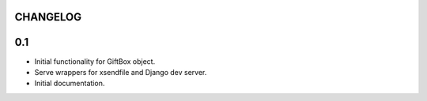 CHANGELOG
---------

0.1
---

* Initial functionality for GiftBox object.
* Serve wrappers for xsendfile and Django dev server.
* Initial documentation.